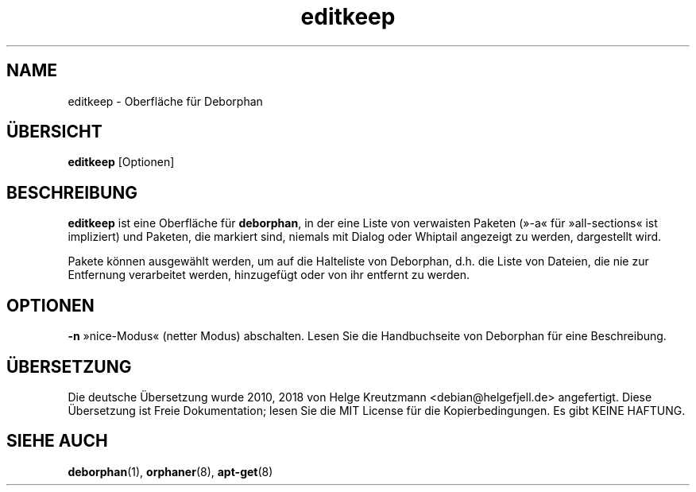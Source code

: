 .\"*******************************************************************
.\"
.\" This file was generated with po4a. Translate the source file.
.\"
.\"*******************************************************************
.TH editkeep 8 "" "April 2004" ""

.\" Copyright (C) 2000 Peter Palfrader
.SH NAME
.LP
editkeep \- Oberfläche für Deborphan

.SH ÜBERSICHT
.LP
\fBeditkeep\fP [Optionen]

.SH BESCHREIBUNG
.LP
\fBeditkeep\fP ist eine Oberfläche für \fBdeborphan\fP, in der eine Liste von
verwaisten Paketen (»\-a« für »all\-sections« ist impliziert) und Paketen, die
markiert sind, niemals mit Dialog oder Whiptail angezeigt zu werden,
dargestellt wird.

.LP

Pakete können ausgewählt werden, um auf die Halteliste von Deborphan,
d.h. die Liste von Dateien, die nie zur Entfernung verarbeitet werden,
hinzugefügt oder von ihr entfernt zu werden.

.SH OPTIONEN
.LP
\fB\-n\fP »nice\-Modus« (netter Modus) abschalten. Lesen Sie die Handbuchseite
von Deborphan für eine Beschreibung.

.SH ÜBERSETZUNG
Die deutsche Übersetzung wurde 2010, 2018 von Helge Kreutzmann <debian@helgefjell.de>
angefertigt. Diese Übersetzung ist Freie Dokumentation; lesen Sie die
MIT License für die Kopierbedingungen.
Es gibt KEINE HAFTUNG.
.SH "SIEHE AUCH"

\fBdeborphan\fP(1), \fBorphaner\fP(8), \fBapt\-get\fP(8)

